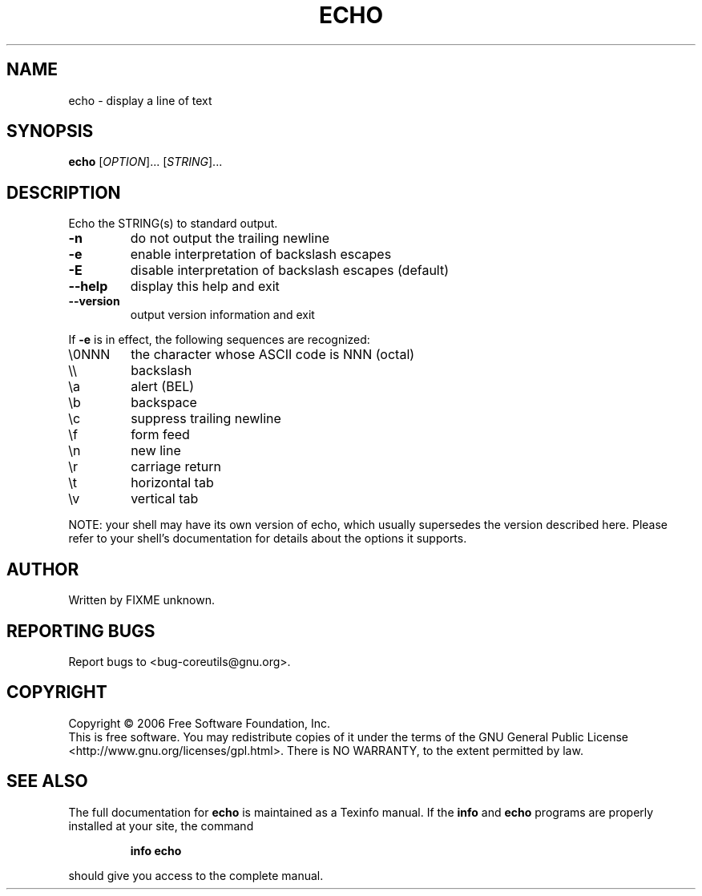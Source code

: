 .\" DO NOT MODIFY THIS FILE!  It was generated by help2man 1.35.
.TH ECHO "1" "June 2006" "echo 5.96" "User Commands"
.SH NAME
echo \- display a line of text
.SH SYNOPSIS
.B echo
[\fIOPTION\fR]... [\fISTRING\fR]...
.SH DESCRIPTION
.\" Add any additional description here
.PP
Echo the STRING(s) to standard output.
.TP
\fB\-n\fR
do not output the trailing newline
.TP
\fB\-e\fR
enable interpretation of backslash escapes
.TP
\fB\-E\fR
disable interpretation of backslash escapes (default)
.TP
\fB\-\-help\fR
display this help and exit
.TP
\fB\-\-version\fR
output version information and exit
.PP
If \fB\-e\fR is in effect, the following sequences are recognized:
.TP
\e0NNN
the character whose ASCII code is NNN (octal)
.TP
\e\e
backslash
.TP
\ea
alert (BEL)
.TP
\eb
backspace
.TP
\ec
suppress trailing newline
.TP
\ef
form feed
.TP
\en
new line
.TP
\er
carriage return
.TP
\et
horizontal tab
.TP
\ev
vertical tab
.PP
NOTE: your shell may have its own version of echo, which usually supersedes
the version described here.  Please refer to your shell's documentation
for details about the options it supports.
.SH AUTHOR
Written by FIXME unknown.
.SH "REPORTING BUGS"
Report bugs to <bug\-coreutils@gnu.org>.
.SH COPYRIGHT
Copyright \(co 2006 Free Software Foundation, Inc.
.br
This is free software.  You may redistribute copies of it under the terms of
the GNU General Public License <http://www.gnu.org/licenses/gpl.html>.
There is NO WARRANTY, to the extent permitted by law.
.SH "SEE ALSO"
The full documentation for
.B echo
is maintained as a Texinfo manual.  If the
.B info
and
.B echo
programs are properly installed at your site, the command
.IP
.B info echo
.PP
should give you access to the complete manual.
